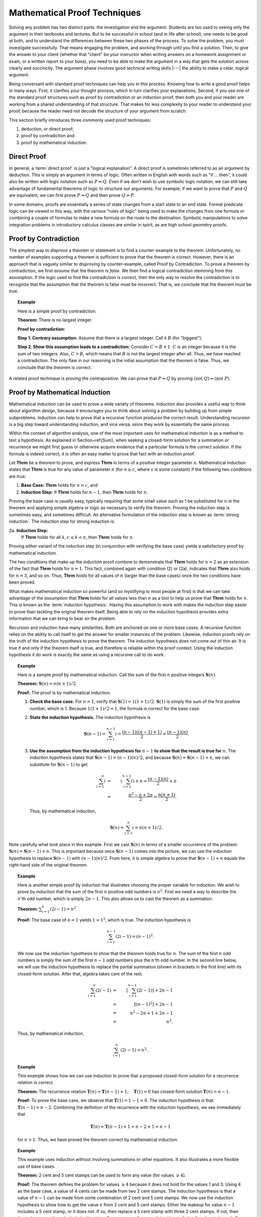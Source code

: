 .. This file is part of the OpenDSA eTextbook project. See
.. http://algoviz.org/OpenDSA for more details.
.. Copyright (c) 2012-2013 by the OpenDSA Project Contributors, and
.. distributed under an MIT open source license.

.. avmetadata:: 
   :author: Cliff Shaffer
   :satisfies: induction proofs
   :topic: Math Background

.. odsalink:: AV/Development/proofCON.css

.. index:: !proof

Mathematical Proof Techniques
=============================

Solving any problem has two distinct parts:
the investigation and the argument.
Students are too used to seeing only the argument in their textbooks
and lectures.
But to be successful in school (and in life after school),
one needs to be good at both, and to understand the differences
between these two phases of the process.
To solve the problem, you must investigate successfully.
That means engaging the problem, and working through until you find a
solution.
Then, to give the answer to your client (whether that "client" be
your instructor when writing answers on a homework assignment or exam,
or a written report to your boss),
you need to be able to make the argument in a way
that gets the solution across clearly and succinctly.
The argument phase involves good technical writing skills |---|
the ability to make a clear, logical argument.

Being conversant with standard proof techniques can help you in this
process.
Knowing how to write a good proof helps in many ways.
First, it clarifies your thought process, which in turn clarifies your
explanations.
Second, if you use one of the standard proof structures such as proof
by contradiction or an induction proof, then both you and your reader
are working from a shared understanding of that structure.
That makes for less complexity to your reader to understand your
proof, because the reader need not decode the structure of your
argument from scratch.

This section briefly introduces three commonly used proof techniques:

#) deduction, or direct proof;

#) proof by contradiction and

#) proof by mathematical induction.

Direct Proof
------------
.. index:: ! proof; direct

In general, a :term:`direct proof` is just a "logical explanation".
A direct proof is sometimes referred to as an argument by deduction.
This is simply an argument in terms of logic.
Often written in English with words such as "if ... then",
it could also be written with logic notation such as
:math:`P \Rightarrow Q`.
Even if we don't wish to use symbolic logic notation, we can still
take advantage of fundamental theorems of logic to structure our
arguments.
For example, if we want to prove that :math:`P` and :math:`Q` are
equivalent, we can first prove :math:`P \Rightarrow Q` and then prove
:math:`Q \Rightarrow P`.

In some domains, proofs are essentially a series of state changes from
a start state to an end state.
Formal predicate logic can be viewed in this way, with the various
"rules of logic" being used to make the changes from one formula or
combining a couple of formulas to make a new formula
on the route to the destination.
Symbolic manipulations to solve integration problems in introductory
calculus classes are similar in spirit, as are high school geometry
proofs.

.. index:: ! proof; by contradiction

Proof by Contradiction
----------------------

The simplest way to *disprove* a theorem or statement is to find
a counter-example to the theorem.
Unfortunately, no number of examples supporting a theorem is
sufficient to prove that the theorem is correct.
However, there is an approach that is vaguely similar to disproving by
counter-example, called Proof by Contradiction.
To prove a theorem by contradiction, we first *assume* that the
theorem is *false*.
We then find a logical contradiction stemming from this assumption.
If the logic used to find the contradiction is correct, then the only
way to resolve the contradiction is to recognize that the assumption
that the theorem is false must be incorrect.
That is, we conclude that the theorem must be true.

.. topic:: Example

   Here is a simple proof by contradiction.

   **Theorem:** There is no largest integer.

   **Proof by contradiction:**

   **Step 1. Contrary assumption:** Assume that there *is* a
   largest integer.
   Call it :math:`B` (for "biggest").

   **Step 2. Show this assumption leads to a contradiction:**
   Consider :math:`C = B + 1`.
   :math:`C` is an integer because it is the sum of two integers.
   Also, :math:`C > B`, which means that :math:`B` is not the
   largest integer after all.
   Thus, we have reached a contradiction.
   The only flaw in our reasoning is the initial assumption that
   the theorem is false.
   Thus, we conclude that the theorem is correct.

A related proof technique is proving the contrapositive.
We can prove that :math:`P \Rightarrow Q` by proving
:math:`(\mathrm{not}\ Q) \Rightarrow (\mathrm{not}\ P)`.

.. index:: ! proof; by induction

Proof by Mathematical Induction
-------------------------------

Mathematical induction can be used to prove a wide variety of
theorems.
Induction also provides a useful way to think about algorithm design,
because it encourages you to think about solving a problem by building
up from simple subproblems.
Induction can help to prove that a recursive function produces the
correct result.
Understanding recursion is a big step toward understanding induction,
and vice versa, since they work by essentially the same process.

Within the context of algorithm analysis, one of the most important
uses for mathematical induction is as a method to test a hypothesis.
As explained in Section~\ref{Sum}, when seeking a closed-form
solution for a summation or recurrence we might first guess or
otherwise acquire evidence that a particular formula is the correct
solution.
If the formula is indeed correct, it is often an easy matter to prove
that fact with an induction proof.

Let **Thrm** be a theorem to prove, and express **Thrm** in
terms of a positive integer parameter :math:`n`.
Mathematical induction states that **Thrm** is true for any value
of parameter :math:`n` (for :math:`n \geq c`, where `c` is some constant)
if the following two conditions are true:

#. **Base Case:** **Thrm** holds for :math:`n = c`, and

#. **Induction Step:**
   If **Thrm** holds for :math:`n - 1`, then **Thrm** holds for :math:`n`.

Proving the base case is usually easy, typically requiring that some
small value such as 1 be substituted for :math:`n` in the theorem and
applying simple algebra or logic as necessary to verify the theorem.
Proving the induction step is sometimes easy, and sometimes difficult.
An alternative formulation of the induction step is known as
:term:`strong induction`.
The induction step for strong induction is:

2a. **Induction Step:**
    If **Thrm** holds for all :math:`k, c \leq k < n`, then
    **Thrm** holds for :math:`n`.

Proving either variant of the induction step (in
conjunction with verifying the base case) yields a satisfactory proof
by mathematical induction.

The two conditions that make up the induction proof combine to
demonstrate that **Thrm** holds for :math:`n=2` as an extension of the
fact that **Thrm** holds for :math:`n=1`.
This fact, combined again with condition (2) or (2a), indicates
that **Thrm** also holds for :math:`n=3`, and so on.
Thus, **Thrm** holds for all values of :math:`n` (larger than the
base cases) once the two conditions have been proved.

What makes mathematical induction so powerful (and so mystifying to
most people at first) is that we can take advantage of the
*assumption* that **Thrm** holds for all values less
than :math:`n` as a tool to help us prove that **Thrm** holds
for :math:`n`.
This is known as the :term:`induction hypothesis`.
Having this assumption to work with makes the induction step
easier to prove than tackling the original theorem itself.
Being able to rely on the induction hypothesis provides extra
information that we can bring to bear on the problem.

Recursion and induction have many similarities.
Both are anchored on one or more base cases. 
A recursive function relies on the ability to call itself to get the
answer for smaller instances of the problem.
Likewise, induction proofs rely on the truth of the induction
hypothesis to prove the theorem.
The induction hypothesis does not come out of thin air.
It is true if and only if the theorem itself is true, and
therefore is reliable within the proof context.
Using the induction hypothesis it do work is exactly the same as using
a recursive call to do work.

.. _SumIEx:

.. topic:: Example

   Here is a sample proof by mathematical induction.
   Call the sum of the first :math:`n` positive integers :math:`\mathbf{S}(n)`.

   **Theorem:** :math:`\mathbf{S}(n) = n(n+1)/2`.

   **Proof:**
   The proof is by mathematical induction.

   #. **Check the base case.**
      For :math:`n = 1`, verify that :math:`\mathbf{S}(1) = 1(1+1)/2`.
      :math:`\mathbf{S}(1)` is simply the sum of the first positive
      number, which is 1.
      Because :math:`1(1+1)/2 = 1`, the formula is correct for the base
      case.

   #. **State the induction hypothesis.**
      The induction hypothesis is

      .. math::

         \mathbf{S}(n-1) = \sum_{i=1}^{n-1} i =
         \frac{(n-1)((n-1)+1)}{2} = \frac{(n-1)(n)}{2}.

   #. **Use the assumption from the induction hypothesis for**
      :math:`n-1` **to show that the result is true for** :math:`n`.
      The induction hypothesis states that
      :math:`\mathbf{S}(n-1) =  (n-1)(n)/2`,
      and because :math:`\mathbf{S}(n) = \mathbf{S}(n-1) + n`,
      we can substitute for :math:`\mathbf{S}(n-1)` to get

      .. math::

         \sum_{i=1}^n i &=& \left(\sum_{i=1}^{n-1} i\right) + n
                            = \frac{(n-1)(n)}{2} + n\\
                        &=&\frac{n^2 - n + 2n}{2} = \frac{n(n+1)}{2}.

      Thus, by mathematical induction,

      .. math::

         \mathbf{S}(n) = \sum_{i=1}^n i = n(n+1)/2.

Note carefully what took place in this example.
First we cast :math:`\mathbf{S}(n)` in terms of a smaller occurrence
of the problem: :math:`\mathbf{S}(n) = \mathbf{S}(n-1) + n`.
This is important because once :math:`\mathbf{S}(n-1)` comes into the
picture, we can  use the induction hypothesis to replace
:math:`\mathbf{S}(n-1)` with :math:`(n-1)(n)/2`.
From here, it is simple algebra to prove that
:math:`\mathbf{S}(n-1) + n` equals the 
right-hand side of the original theorem.

.. _nOdds:

.. topic:: Example

   Here is another simple proof by induction that illustrates
   choosing the proper variable for induction.
   We wish to prove by induction that the sum of the first :math:`n`
   positive odd numbers is :math:`n^2`.
   First we need a way to describe the :math:`n`'th odd number, which is
   simply :math:`2n - 1`.
   This also allows us to cast the theorem as a summation.

   **Theorem:**
   :math:`\sum_{i=1}^n (2i - 1) = n^2`.

   **Proof:**
   The base case of :math:`n = 1` yields :math:`1 = 1^2`, which is
   true. 
   The induction hypothesis is

   .. math::

      \sum_{i=1}^{n-1} (2i - 1) = (n-1)^2.

   We now use the induction hypothesis to show that the theorem
   holds true for :math:`n`.
   The sum of the first :math:`n` odd numbers is simply the sum of the
   first :math:`n-1` odd numbers plus the :math:`n`'th odd number.
   In the second line below, we will use the induction hypothesis to
   replace the partial summation (shown in brackets in the first line)
   with its closed-form solution.
   After that, algebra takes care of the rest.

   .. math::

      \sum_{i=1}^n (2i - 1) &=& \left[ \sum_{i=1}^{n-1} (2i - 1) \right] + 2n - 1\\
                            &=& [(n-1)^2] + 2n - 1\\
                            &=& n^2 - 2n + 1 + 2n - 1\\
                            &=& n^2.

   Thus, by mathematical induction,

   .. math::

      \sum_{i=1}^n (2i - 1) = n^2.

.. _FactRecurProof:

.. topic:: Example

   This example shows how we can use induction to prove that a proposed
   closed-form solution for a recurrence relation is correct.

   **Theorem:**
   The recurrence relation
   :math:`\mathbf{T}(n) = \mathbf{T}(n-1) + 1; \quad \mathbf{T}(1) = 0`
   has closed-form solution :math:`\mathbf{T}(n) = n-1`.

   **Proof:**
   To prove the base case, we observe that :math:`\mathbf{T}(1) = 1-1 = 0`.
   The induction hypothesis is that :math:`\mathbf{T}(n-1) = n-2`.
   Combining the definition of the recurrence with the induction
   hypothesis, we see immediately that

   .. math::

      \mathbf{T}(n) = \mathbf{T}(n-1) + 1 = n-2 + 1 = n-1

   for :math:`n > 1`.
   Thus, we have proved the theorem correct by mathematical induction.

.. _ThmStamps:

.. topic:: Example

   This example uses induction without involving summations or other
   equations.
   It also illustrates a more flexible use of base cases.

   **Theorem:**
   2 cent and 5 cent stamps can be used to form any value
   (for values :math:`\geq 4`).

   **Proof:**
   The theorem defines the problem for values :math:`\geq 4`
   because it does not hold for the values 1 and 3.
   Using 4 as the base case, a value of 4 cents can be made from two
   2 cent stamps.
   The induction hypothesis is that a value of :math:`n-1` can be
   made from some combination of 2 cent and 5 cent stamps.
   We now use the induction hypothesis to show how to get the value
   :math:`n` from 2 cent and 5 cent stamps.
   Either the makeup for value :math:`n-1` includes a 5 cent stamp,
   or it does not.
   If so, then replace a 5 cent stamp with three 2 cent stamps.
   If not, then the makeup must have included at least two 2 cent
   stamps (because it is at least of size 4 and contains only 2 cent
   stamps).
   In this case, replace two of the 2 cent stamps with a single
   5 cent stamp.
   In either case, we now have a value of n made up of
   2 cent and 5 cent stamps. 
   Thus, by mathematical induction, the theorem is correct.

.. topic:: Example

   Here is an example using strong induction.

   **Theorem:**
   For :math:`n > 1, n` is divisible by some prime number.

   **Proof:**
   For the base case, choose :math:`n = 2`.
   2 is divisible by the prime number 2.
   The induction hypothesis is that *any* value :math:`a, 2 \leq a < n`,
   is divisible by some prime number.
   There are now two cases to consider when proving the theorem for
   :math:`n`.
   If :math:`n` is a prime number, then :math:`n` is divisible by itself.
   If :math:`n` is not a prime number, then :math:`n = a \times b`
   for :math:`a` and :math:`b`, both integers less than :math:`n` but
   greater than 1. 
   The induction hypothesis tells us that :math:`a` is divisible by some
   prime number.
   That same prime number must also divide :math:`n`.
   Thus, by mathematical induction, the theorem is correct.

Our next example of mathematical induction proves a theorem from
geometry.
It also illustrates a standard technique of induction proof where we
take :math:`n` objects and remove some object to use the
induction hypothesis.

.. _TwoColor:

.. inlineav:: proofCON1 dgm
   :align: center

   A two-coloring for the regions formed by three lines in the plane.

.. _ThmRegion:

.. topic:: Example

   Define a :term:`two-coloring` for a
   set of regions as a way of assigning one of two colors to each region
   such that no two regions sharing a side have the same color.
   For example, a chessboard is two-colored.
   Figure :num:`Figure #TwoColor` shows a two-coloring for the plane with
   three lines.
   We will assume that the two colors to be used are black and white.

   **Theorem:**
   The set of regions formed by :math:`n` infinite lines in the plane
   can be two-colored.

   **Proof:**
   Consider the base case of a single infinite line in the plane.
   This line splits the plane into two regions.
   One region can be colored black and the other white to get a
   valid two-coloring.
   The induction hypothesis is that the set of regions formed by
   :math:`n-1` infinite lines can be two-colored.
   To prove the theorem for :math:`n`, consider the set of regions
   formed by the :math:`n-1` lines remaining when any one of the
   :math:`n` lines is removed. 
   By the induction hypothesis, this set of regions can be
   two-colored.
   Now, put the :math:`n`'th line back.
   This splits the plane into two half-planes, each of which
   (independently) has a valid two-coloring inherited from the
   two-coloring of the plane with :math:`n-1` lines.
   Unfortunately, the regions newly split by the :math:`n`'th line
   violate the rule for a two-coloring.
   Take all regions on one side of the :math:`n`'th line and reverse
   their coloring (after doing so, this half-plane is still
   two-colored).
   Those regions split by the :math:`n`'th line are now properly
   two-colored, because the part of the region to one side of the line
   is now black and the region to the other side is now white.
   Thus, by mathematical induction, the entire plane is
   two-colored.

Compare the proof in Example :num:`Example #ThmRegion` with that in
Example :num:`Example #ThmStamps`.
For Example :num:`Example #ThmStamps`, we took a collection of stamps of
size :math:`n-1` (which, by the induction hypothesis, must have the
desired property) and from that "built" a collection of size :math:`n`
that has the desired property.
We therefore proved the existence of *some* collection of stamps
of size :math:`n` with the desired property.

For Example :num:`Example #ThmRegion` we must prove that *any*
collection of :math:`n` lines has the desired property.
Thus, our strategy is to take an *arbitrary* collection of
:math:`n` lines, and "reduce" it so that we have a set of lines that
must have the desired property because it matches the induction
hypothesis.
From there, we merely need to show that reversing the original
reduction process preserves the desired property.

In contrast, consider what is required if we attempt to
"build" from a set of lines of size :math:`n-1` to one of size
:math:`n`.
We would have great difficulty justifying that *all* possible
collections of :math:`n` lines are covered by our building process.
By reducing from an arbitrary collection of :math:`n` lines to
something less, we avoid this problem.

This section's final example shows how induction can be used to
prove that a recursive function produces the correct result.

.. topic:: Example

   We would like to prove that function ``fact`` does indeed compute
   the factorial function.
   There are two distinct steps to such a proof.
   The first is to prove that the function always terminates.
   The second is to prove that the function returns the correct value.

   **Theorem:**
   Function ``fact`` will terminate for any value of :math:`n`.

   **Proof:**
   For the base case, we observe that ``fact`` will terminate directly
   whenever :math:`n \leq 0`.
   The induction hypothesis is that ``fact`` will terminate for
   :math:`n-1`.
   For :math:`n`, we have two possibilities.
   One possibility is that :math:`n \geq 12`.
   In that case, ``fact`` will terminate directly because it will
   fail its assertion test.
   Otherwise, ``fact`` will make a recursive call to ``fact(n-1)``.
   By the induction hypothesis, ``fact(n-1)`` must terminate.

   **Theorem:**
   Function ``fact`` does compute the factorial function for any value 
   in the range 0 to 12.

   **Proof:**
   To prove the base case, observe that when :math:`n=0` or
   :math:`n=1`, `fact(n)` returns the correct value of 1.
   The induction hypothesis is that ``fact(n-1)`` returns the correct
   value of `(n-1)!`.
   For any value `n` within the legal range, ``fact(n)`` returns
   :math:`n *` ``fact(n-1)``.
   By the induction hypothesis, ``fact(n-1)`` :math:`= (n-1)!`,
   and because :math:`n * (n-1)! = n!`, we have proved that ``fact(n)``
   produces the correct result.

We can use a similar process to prove many recursive programs correct.
The general form is to show that the base cases perform correctly, and 
then to use the induction hypothesis to show that the recursive step
also produces the correct result.
Prior to this, we must prove that the function always terminates,
which might also be done using an induction proof.

.. odsascript:: AV/Development/proofCON.js
